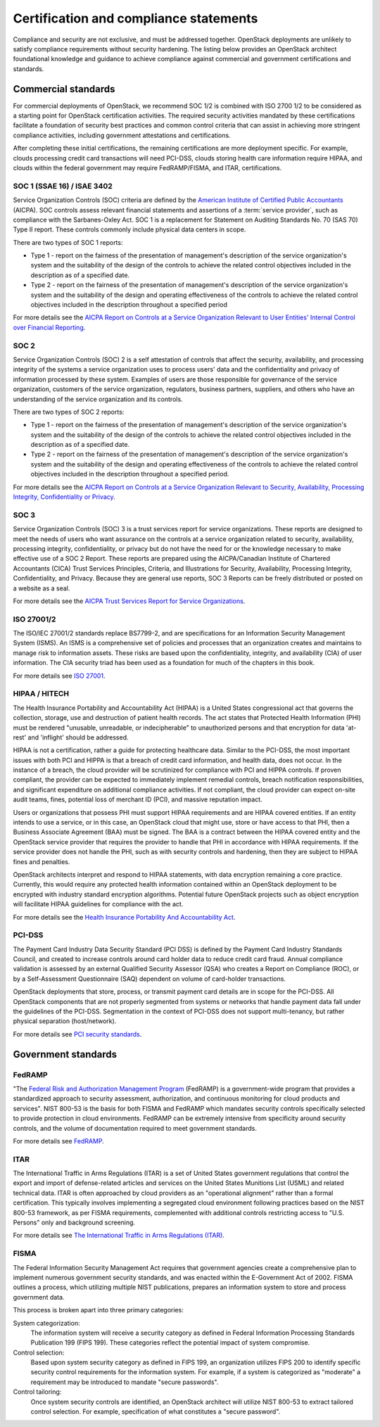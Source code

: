 =======================================
Certification and compliance statements
=======================================

Compliance and security are not exclusive, and must be addressed
together. OpenStack deployments are unlikely to satisfy compliance
requirements without security hardening. The listing below provides an
OpenStack architect foundational knowledge and guidance to achieve
compliance against commercial and government certifications and
standards.

Commercial standards
~~~~~~~~~~~~~~~~~~~~

For commercial deployments of OpenStack, we recommend SOC 1/2
is combined with ISO 2700 1/2 to be considered as a starting point for
OpenStack certification activities. The required security activities
mandated by these certifications facilitate a foundation of security
best practices and common control criteria that can assist in achieving
more stringent compliance activities, including government attestations
and certifications.

After completing these initial certifications, the remaining
certifications are more deployment specific. For example, clouds
processing credit card transactions will need PCI-DSS, clouds storing
health care information require HIPAA, and clouds within the federal
government may require FedRAMP/FISMA, and ITAR, certifications.

SOC 1 (SSAE 16) / ISAE 3402
---------------------------

Service Organization Controls (SOC) criteria are defined by the
`American Institute of Certified Public
Accountants <http://www.aicpa.org/>`_ (AICPA). SOC controls assess
relevant financial statements and assertions of a :term:`service provider`,
such as compliance with the Sarbanes-Oxley Act. SOC 1 is a replacement for
Statement on Auditing Standards No. 70 (SAS 70) Type II report. These
controls commonly include physical data centers in scope.

There are two types of SOC 1 reports:

-  Type 1 - report on the fairness of the presentation of management's
   description of the service organization's system and the suitability
   of the design of the controls to achieve the related control
   objectives included in the description as of a specified date.

-  Type 2 - report on the fairness of the presentation of management's
   description of the service organization's system and the suitability
   of the design and operating effectiveness of the controls to achieve
   the related control objectives included in the description throughout
   a specified period

For more details see the `AICPA Report on Controls at a Service
Organization Relevant to User Entities' Internal Control over Financial
Reporting <http://www.aicpa.org/InterestAreas/FRC/AssuranceAdvisoryServices/Pages/AICPASOC1Report.aspx>`_.

SOC 2
-----

Service Organization Controls (SOC) 2 is a self attestation of controls
that affect the security, availability, and processing integrity of the
systems a service organization uses to process users' data and the
confidentiality and privacy of information processed by these system.
Examples of users are those responsible for governance of the service
organization, customers of the service organization, regulators,
business partners, suppliers, and others who have an understanding of the
service organization and its controls.

There are two types of SOC 2 reports:

-  Type 1 - report on the fairness of the presentation of management's
   description of the service organization's system and the suitability
   of the design of the controls to achieve the related control
   objectives included in the description as of a specified date.

-  Type 2 - report on the fairness of the presentation of management's
   description of the service organization's system and the suitability
   of the design and operating effectiveness of the controls to achieve
   the related control objectives included in the description throughout
   a specified period.

For more details see the `AICPA Report on Controls at a Service
Organization Relevant to Security, Availability, Processing Integrity,
Confidentiality or
Privacy <http://www.aicpa.org/InterestAreas/FRC/AssuranceAdvisoryServices/Pages/AICPASOC2Report.aspx>`_.

SOC 3
-----

Service Organization Controls (SOC) 3 is a trust services report for
service organizations. These reports are designed to meet the needs of
users who want assurance on the controls at a service organization
related to security, availability, processing integrity,
confidentiality, or privacy but do not have the need for or the
knowledge necessary to make effective use of a SOC 2 Report. These
reports are prepared using the AICPA/Canadian Institute of Chartered
Accountants (CICA) Trust Services Principles, Criteria, and
Illustrations for Security, Availability, Processing Integrity,
Confidentiality, and Privacy. Because they are general use reports, SOC
3 Reports can be freely distributed or posted on a website as a seal.

For more details see the `AICPA Trust Services Report for Service
Organizations <http://www.aicpa.org/InterestAreas/FRC/AssuranceAdvisoryServices/Pages/AICPASOC3Report.aspx>`_.

ISO 27001/2
-----------

The ISO/IEC 27001/2 standards replace BS7799-2, and are specifications
for an Information Security Management System (ISMS). An ISMS is a
comprehensive set of policies and processes that an organization creates
and maintains to manage risk to information assets. These risks are
based upon the confidentiality, integrity, and availability (CIA) of
user information. The CIA security triad has been used as a foundation
for much of the chapters in this book.

For more details see `ISO 27001 <http://www.27000.org/iso-27001.htm>`_.

HIPAA / HITECH
--------------

The Health Insurance Portability and Accountability Act (HIPAA) is a
United States congressional act that governs the collection, storage,
use and destruction of patient health records. The act states that
Protected Health Information (PHI) must be rendered "unusable,
unreadable, or indecipherable" to unauthorized persons and that
encryption for data 'at-rest' and 'inflight' should be addressed.

HIPAA is not a certification, rather a guide for protecting healthcare
data. Similar to the PCI-DSS, the most important issues with both PCI
and HIPPA is that a breach of credit card information, and health data,
does not occur. In the instance of a breach, the cloud provider will be
scrutinized for compliance with PCI and HIPPA controls. If proven
compliant, the provider can be expected to immediately implement
remedial controls, breach notification responsibilities, and significant
expenditure on additional compliance activities. If not compliant, the
cloud provider can expect on-site audit teams, fines, potential loss of
merchant ID (PCI), and massive reputation impact.

Users or organizations that possess PHI must support HIPAA requirements
and are HIPAA covered entities. If an entity intends to use a service,
or in this case, an OpenStack cloud that might use, store or have access
to that PHI, then a Business Associate Agreement (BAA) must be signed.
The BAA is a contract between the HIPAA covered entity and the OpenStack
service provider that requires the provider to handle that PHI in accordance
with HIPAA requirements. If the service provider does not handle the
PHI, such as with security controls and hardening, then they are subject
to HIPAA fines and penalties.

OpenStack architects interpret and respond to HIPAA statements, with
data encryption remaining a core practice. Currently, this would require
any protected health information contained within an OpenStack
deployment to be encrypted with industry standard encryption algorithms.
Potential future OpenStack projects such as object encryption will
facilitate HIPAA guidelines for compliance with the act.

For more details see the `Health Insurance Portability And
Accountability
Act <https://www.cms.gov/Regulations-and-Guidance/HIPAA-Administrative-Simplification/HIPAAGenInfo/downloads/HIPAALaw.pdf>`_.

PCI-DSS
-------

The Payment Card Industry Data Security Standard (PCI DSS) is defined by
the Payment Card Industry Standards Council, and created to increase
controls around card holder data to reduce credit card fraud. Annual
compliance validation is assessed by an external Qualified Security
Assessor (QSA) who creates a Report on Compliance (ROC), or by a
Self-Assessment Questionnaire (SAQ) dependent on volume of card-holder
transactions.

OpenStack deployments that store, process, or transmit payment card
details are in scope for the PCI-DSS. All OpenStack components that are
not properly segmented from systems or networks that handle payment data
fall under the guidelines of the PCI-DSS. Segmentation in the context of
PCI-DSS does not support multi-tenancy, but rather physical separation
(host/network).

For more details see `PCI security
standards <https://www.pcisecuritystandards.org/security_standards/>`_.

Government standards
~~~~~~~~~~~~~~~~~~~~

FedRAMP
-------

"The `Federal Risk and Authorization Management
Program <http://www.fedramp.gov>`_ (FedRAMP) is a government-wide
program that provides a standardized approach to security assessment,
authorization, and continuous monitoring for cloud products and
services". NIST 800-53 is the basis for both FISMA and FedRAMP which
mandates security controls specifically selected to provide protection
in cloud environments. FedRAMP can be extremely intensive from
specificity around security controls, and the volume of documentation
required to meet government standards.

For more details see `FedRAMP <http://www.gsa.gov/portal/category/102371>`_.

ITAR
----

The International Traffic in Arms Regulations (ITAR) is a set of United
States government regulations that control the export and import of
defense-related articles and services on the United States Munitions
List (USML) and related technical data. ITAR is often approached by
cloud providers as an "operational alignment" rather than a formal
certification. This typically involves implementing a segregated cloud
environment following practices based on the NIST 800-53 framework, as
per FISMA requirements, complemented with additional controls
restricting access to "U.S. Persons" only and background screening.

For more details see
`The International Traffic in Arms Regulations (ITAR)
<https://www.pmddtc.state.gov/regulations_laws/itar.html>`_.

FISMA
-----

The Federal Information Security Management Act requires that government
agencies create a comprehensive plan to implement numerous government
security standards, and was enacted within the E-Government Act of 2002.
FISMA outlines a process, which utilizing multiple NIST publications,
prepares an information system to store and process government data.

This process is broken apart into three primary categories:

System categorization:
 The information system will receive a security category as defined in
 Federal Information Processing Standards Publication 199 (FIPS 199).
 These categories reflect the potential impact of system compromise.

Control selection:
 Based upon system security category as defined in FIPS 199, an
 organization utilizes FIPS 200 to identify specific security control
 requirements for the information system. For example, if a system is
 categorized as "moderate" a requirement may be introduced to mandate
 "secure passwords".

Control tailoring:
 Once system security controls are identified, an OpenStack architect
 will utilize NIST 800-53 to extract tailored control selection. For
 example, specification of what constitutes a "secure password".
